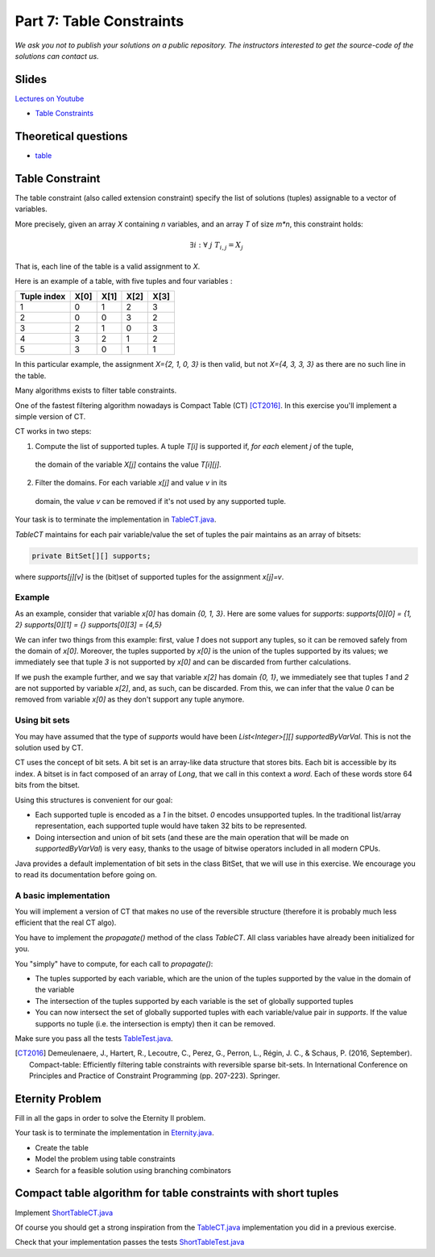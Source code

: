 *****************************************************************
Part 7: Table Constraints
*****************************************************************

*We ask you not to publish your solutions on a public repository.
The instructors interested to get the source-code of
the solutions can contact us.*

Slides
======


`Lectures on Youtube <https://youtube.com/playlist?list=PLq6RpCDkJMyqVAjb5pUWPUQnrzcZMosRe>`_

* `Table Constraints <https://www.icloud.com/keynote/0Nr2LcZGY2xQop312SgMGs37Q#07-table-constraints>`_

Theoretical questions
=====================

* `table <https://inginious.org/course/minicp/table>`_



Table Constraint
================

The table constraint (also called extension constraint)
specify the list of solutions (tuples) assignable to a vector of variables.

More precisely, given an array `X` containing `n` variables, and an array `T` of size `m*n`, this constraint holds:

.. math::

    \exists i: \forall\ j\ T_{i,j} = X_j

That is, each line of the table is a valid assignment to `X`.

Here is an example of a table, with five tuples and four variables :

+-------------+------+------+------+------+
| Tuple index | X[0] | X[1] | X[2] | X[3] |
+=============+======+======+======+======+
|           1 |    0 |    1 |    2 |    3 |
+-------------+------+------+------+------+
|           2 |    0 |    0 |    3 |    2 |
+-------------+------+------+------+------+
|           3 |    2 |    1 |    0 |    3 |
+-------------+------+------+------+------+
|           4 |    3 |    2 |    1 |    2 |
+-------------+------+------+------+------+
|           5 |    3 |    0 |    1 |    1 |
+-------------+------+------+------+------+

In this particular example, the assignment `X={2, 1, 0, 3}` is then valid, but not `X={4, 3, 3, 3}` as there are no
such line in the table.

Many algorithms exists to filter table constraints.

One of the fastest filtering algorithm nowadays is Compact Table (CT) [CT2016]_.
In this exercise you'll implement a simple version of CT.

CT works in two steps:

1. Compute the list of supported tuples. A tuple `T[i]` is supported if, *for each* element `j` of the tuple,
  the domain of the variable `X[j]` contains the value `T[i][j]`.
2. Filter the domains. For each variable `x[j]` and value `v` in its
  domain, the value `v` can be removed if it's not used by any supported tuple.


Your task is to terminate the implementation in
`TableCT.java <https://bitbucket.org/minicp/minicp/src/HEAD/src/main/java/minicp/engine/constraints/TableCT.java?at=master>`_.


`TableCT` maintains for each pair
variable/value the set of tuples the pair maintains as an array of bitsets:

.. code-block:: java

    private BitSet[][] supports;


where `supports[j][v]` is
the (bit)set of supported tuples for the assignment `x[j]=v`.

Example
-------

As an example, consider that variable `x[0]` has domain `{0, 1, 3}`. Here are some values for `supports`:
`supports[0][0] = {1, 2}`
`supports[0][1] = {}`
`supports[0][3] = {4,5}`

We can infer two things from this example: first, value `1` does not support any tuples, so it can be removed safely
from the domain of `x[0]`. Moreover, the tuples supported by `x[0]` is the union of the tuples supported by its values;
we immediately see that tuple `3` is not supported by `x[0]` and can be discarded from further calculations.

If we push the example further, and we say that variable `x[2]` has domain `{0, 1}`, we immediately see that tuples `1`
and `2` are not supported by variable `x[2]`, and, as such, can be discarded. From this, we can infer that the value
`0` can be removed from variable `x[0]` as they don't support any tuple anymore.


Using bit sets
--------------

You may have assumed that the type of `supports` would have been `List<Integer>[][] supportedByVarVal`.
This is not the solution used by CT.

CT uses the concept of bit sets. A bit set is an array-like data structure that stores bits. Each bit is accessible by
its index. A bitset is in fact composed of an array of `Long`, that we call in this context a *word*.
Each of these words store 64 bits from the bitset.

Using this structures is convenient for our goal:

* Each supported tuple is encoded as a `1` in the bitset. `0` encodes unsupported tuples. In the traditional list/array
  representation, each supported tuple would have taken 32 bits to be represented.
* Doing intersection and union of bit sets (and these are the main operation that will be made on `supportedByVarVal`)
  is very easy, thanks to the usage of bitwise operators included in all modern CPUs.

Java provides a default implementation of bit sets in the class BitSet, that we will use in this exercise.
We encourage you to read its documentation before going on.

A basic implementation
----------------------

You will implement a version of CT that makes no use of the reversible structure (therefore it is probably much less efficient that the real CT algo).

You have to implement the `propagate()` method of the class `TableCT`. All class variables have already been initialized
for you.

You "simply" have to compute, for each call to `propagate()`:

* The tuples supported by each variable, which are the union of the tuples supported by the value in the domain of the
  variable
* The intersection of the tuples supported by each variable is the set of globally supported tuples
* You can now intersect the set of globally supported tuples with each variable/value pair in `supports`.
  If the value supports no tuple (i.e. the intersection is empty) then it can be removed.

Make sure you pass all the tests `TableTest.java <https://bitbucket.org/minicp/minicp/src/HEAD/src/test/java/minicp/engine/constraints/TableTest.java?at=master>`_.



.. [CT2016] Demeulenaere, J., Hartert, R., Lecoutre, C., Perez, G., Perron, L., Régin, J. C., & Schaus, P. (2016, September). Compact-table: Efficiently filtering table constraints with reversible sparse bit-sets. In International Conference on Principles and Practice of Constraint Programming (pp. 207-223). Springer.

Eternity Problem
======================

Fill in all the gaps in order to solve the Eternity II problem.

Your task is to terminate the implementation in
`Eternity.java <https://bitbucket.org/minicp/minicp/src/HEAD/src/main/java/minicp/examples/Eternity.java?at=master>`_.

* Create the table
* Model the problem using table constraints
* Search for a feasible solution using branching combinators



Compact table algorithm for table constraints with short tuples
==================================================================

Implement `ShortTableCT.java <https://bitbucket.org/minicp/minicp/src/HEAD/src/main/java/minicp/engine/constraints/ShortTableCT.java?at=master>`_


Of course you should get a strong inspiration from the
`TableCT.java <https://bitbucket.org/minicp/minicp/src/HEAD/src/main/java/minicp/engine/constraints/TableCT.java?at=master>`_
implementation you did in a previous exercise.



Check that your implementation passes the tests `ShortTableTest.java <https://bitbucket.org/minicp/minicp/src/HEAD/src/test/java/minicp/engine/constraints/ShortTableTest.java?at=master>`_


